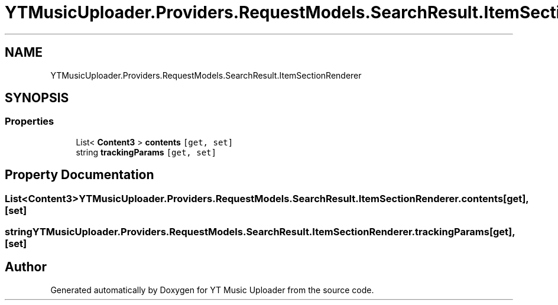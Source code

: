 .TH "YTMusicUploader.Providers.RequestModels.SearchResult.ItemSectionRenderer" 3 "Wed Aug 26 2020" "YT Music Uploader" \" -*- nroff -*-
.ad l
.nh
.SH NAME
YTMusicUploader.Providers.RequestModels.SearchResult.ItemSectionRenderer
.SH SYNOPSIS
.br
.PP
.SS "Properties"

.in +1c
.ti -1c
.RI "List< \fBContent3\fP > \fBcontents\fP\fC [get, set]\fP"
.br
.ti -1c
.RI "string \fBtrackingParams\fP\fC [get, set]\fP"
.br
.in -1c
.SH "Property Documentation"
.PP 
.SS "List<\fBContent3\fP> YTMusicUploader\&.Providers\&.RequestModels\&.SearchResult\&.ItemSectionRenderer\&.contents\fC [get]\fP, \fC [set]\fP"

.SS "string YTMusicUploader\&.Providers\&.RequestModels\&.SearchResult\&.ItemSectionRenderer\&.trackingParams\fC [get]\fP, \fC [set]\fP"


.SH "Author"
.PP 
Generated automatically by Doxygen for YT Music Uploader from the source code\&.
